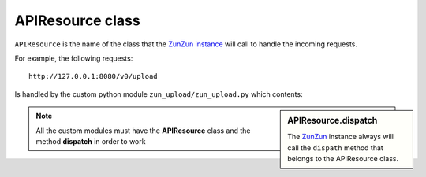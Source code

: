 APIResource class
=================

``APIResource`` is the name of the class that the `ZunZun instance <http://docs.zunzun.io/en/latest/zunzun.html>`_
will call to handle the incoming requests.


For example, the following requests::

    http://127.0.0.1:8080/v0/upload

Is handled by the custom python module ``zun_upload/zun_upload.py`` which contents:

.. sidebar:: APIResource.dispatch

   The `ZunZun <en/latest/zunzun.html>`_ instance always will call the ``dispath`` method
   that belongs  to the APIResource class.

.. code-block:: python
   :linenos:
   :emphasize-lines: 13,27

   """
   upload resource

   Upload by chunks

   @see http://www.grid.net.ru/nginx/resumable_uploads.en.html
   """
   import logging
   import os
   from zunzuncito import tools


   class APIResource(object):

       def __init__(self, api):
           self.api = api
           self.log = logging.getLogger()
           self.log.info(tools.log_json({
               'vroot': api.vroot,
               'API': api.version,
               'URI': api.URI,
               'method': api.method
           }, True)
           )

       @tools.allow_methods('post, put')
       def dispatch(self, environ):
           try:
               temp_name = self.api.path[0]
           except:
               raise tools.HTTPException(400)

           """rfc2616-sec14.html
           see http://www.w3.org/Protocols/rfc2616/rfc2616-sec14.html
           see http://www.grid.net.ru/nginx/resumable_uploads.en.html
           """
           content_range = environ.get('HTTP_CONTENT_RANGE', 0)

           length = int(environ.get('CONTENT_LENGTH', 0))

           if content_range:
               content_range = content_range.split()[1].split('/')

               index, offset = [int(x) for x in content_range[0].split('-')]

               total_size = int(content_range[1])

               if length:
                   chunk_size = length
               elif offset > index:
                   chunk_size = (offset - index) + 1
               elif total_size:
                   chunk_size = total_size
               else:
                   raise tools.HTTPException(416)
           elif length:
               chunk_size = total_size = length
               index = 0
               offset = 0
           else:
               raise tools.HTTPException(400)

           stream = environ['wsgi.input']

           body = []

           try:
               temp_file = os.path.join(
                   os.path.dirname('/tmp/test_upload/'),
                   temp_name)

               with open(temp_file, 'a+b') as f:
                   original_file_size = f.tell()

                   f.seek(index)
                   f.truncate()

                   bytes_to_write = chunk_size

                   while chunk_size > 0:
                       # buffer size
                       chunk = stream.read(min(chunk_size, 1 << 13))
                       if not chunk:
                           break
                       f.write(chunk)
                       chunk_size -= len(chunk)

                   f.flush()
                   bytes_written = f.tell() - index

                   if bytes_written != bytes_to_write:
                       f.truncate(original_file_size)
                       f.close()
                       raise tools.HTTPException(416)

               if os.stat(temp_file).st_size == total_size:
                   self.api.status = 200
               else:
                   self.api.status = 201
                   body.append('%d-%d/%d' % (index, offset, total_size))

               self.log.info(tools.log_json({
                   'index': index,
                   'offset': offset,
                   'size': total_size,
                   'temp_file': temp_file,
                   'status': self.status,
                   'env': environ
               }, True)
               )

               return body
           except IOError:
               raise tools.HTTPException(
                   500,
                   title="upload directory [ %s ]doesn't exist" % temp_file,
                   display=True)



.. note::

   All the custom modules must have the **APIResource** class and the method **dispatch** in
   order to work
